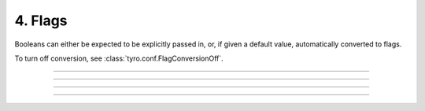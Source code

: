 .. Comment: this file is automatically generated by `update_example_docs.py`.
   It should not be modified manually.

4. Flags
==========================================


Booleans can either be expected to be explicitly passed in, or, if given a default
value, automatically converted to flags.

To turn off conversion, see :class:`tyro.conf.FlagConversionOff`.



.. code-block:: python
        :linenos:


        import dataclasses
        from typing import Optional

        import tyro


        @dataclasses.dataclass
        class Args:
            # Boolean. This expects an explicit "True" or "False".
            boolean: bool

            # Optional boolean. Same as above, but can be omitted.
            optional_boolean: Optional[bool] = None

            # Pass --flag-a in to set this value to True.
            flag_a: bool = False

            # Pass --no-flag-b in to set this value to False.
            flag_b: bool = True


        if __name__ == "__main__":
            args = tyro.cli(Args)
            print(args)

------------

.. raw:: html

        <kbd>python 04_flags.py --help</kbd>

.. program-output:: python ../../examples/04_flags.py --help

------------

.. raw:: html

        <kbd>python 04_flags.py --boolean True</kbd>

.. program-output:: python ../../examples/04_flags.py --boolean True

------------

.. raw:: html

        <kbd>python 04_flags.py --boolean False --flag-a</kbd>

.. program-output:: python ../../examples/04_flags.py --boolean False --flag-a

------------

.. raw:: html

        <kbd>python 04_flags.py --boolean False --no-flag-b</kbd>

.. program-output:: python ../../examples/04_flags.py --boolean False --no-flag-b
